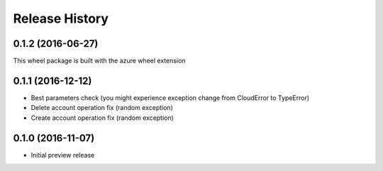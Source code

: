 .. :changelog:

Release History
===============

0.1.2 (2016-06-27)
++++++++++++++++++

This wheel package is built with the azure wheel extension

0.1.1 (2016-12-12)
++++++++++++++++++

* Best parameters check (you might experience exception change from CloudError to TypeError)
* Delete account operation fix (random exception)
* Create account operation fix (random exception)

0.1.0 (2016-11-07)
++++++++++++++++++

* Initial preview release
